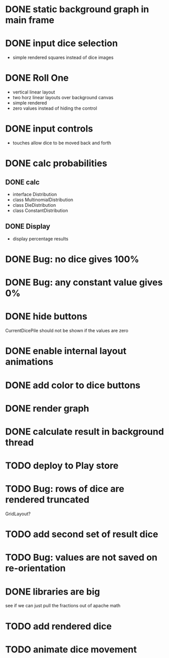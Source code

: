 
* DONE static background graph in main frame

* DONE input dice selection

- simple rendered squares instead of dice images

* DONE Roll One

- vertical linear layout
- two horz linear layouts over background canvas
- simple rendered
- zero values instead of hiding the control

* DONE input controls

- touches allow dice to be moved back and forth

* DONE calc probabilities

** DONE calc

- interface Distribution
- class MultinomialDistribution
- class DieDistribution
- class ConstantDistribution

** DONE Display

- display percentage results

* DONE Bug: no dice gives 100%

* DONE Bug: any constant value gives 0%

* DONE hide buttons

CurrentDicePile should not be shown if the values are zero

* DONE enable internal layout animations

* DONE add color to dice buttons

* DONE render graph

* DONE calculate result in background thread

* TODO deploy to Play store

* TODO Bug: rows of dice are rendered truncated

GridLayout?

* TODO add second set of result dice

* TODO Bug: values are not saved on re-orientation

* DONE libraries are big

see if we can just pull the fractions out of apache math

* TODO add rendered dice

* TODO animate dice movement

